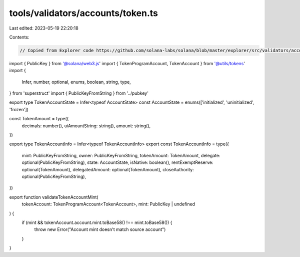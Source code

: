 tools/validators/accounts/token.ts
==================================

Last edited: 2023-05-19 22:20:18

Contents:

.. code-block:: ts

    // Copied from Explorer code https://github.com/solana-labs/solana/blob/master/explorer/src/validators/accounts/token.ts

import { PublicKey } from '@solana/web3.js'
import { TokenProgramAccount, TokenAccount } from '@utils/tokens'
import {
  Infer,
  number,
  optional,
  enums,
  boolean,
  string,
  type,
} from 'superstruct'
import { PublicKeyFromString } from '../pubkey'

export type TokenAccountState = Infer<typeof AccountState>
const AccountState = enums(['initialized', 'uninitialized', 'frozen'])

const TokenAmount = type({
  decimals: number(),
  uiAmountString: string(),
  amount: string(),
})

export type TokenAccountInfo = Infer<typeof TokenAccountInfo>
export const TokenAccountInfo = type({
  mint: PublicKeyFromString,
  owner: PublicKeyFromString,
  tokenAmount: TokenAmount,
  delegate: optional(PublicKeyFromString),
  state: AccountState,
  isNative: boolean(),
  rentExemptReserve: optional(TokenAmount),
  delegatedAmount: optional(TokenAmount),
  closeAuthority: optional(PublicKeyFromString),
})

export function validateTokenAccountMint(
  tokenAccount: TokenProgramAccount<TokenAccount>,
  mint: PublicKey | undefined
) {
  if (mint && tokenAccount.account.mint.toBase58() !== mint.toBase58()) {
    throw new Error("Account mint doesn't match source account")
  }
}



